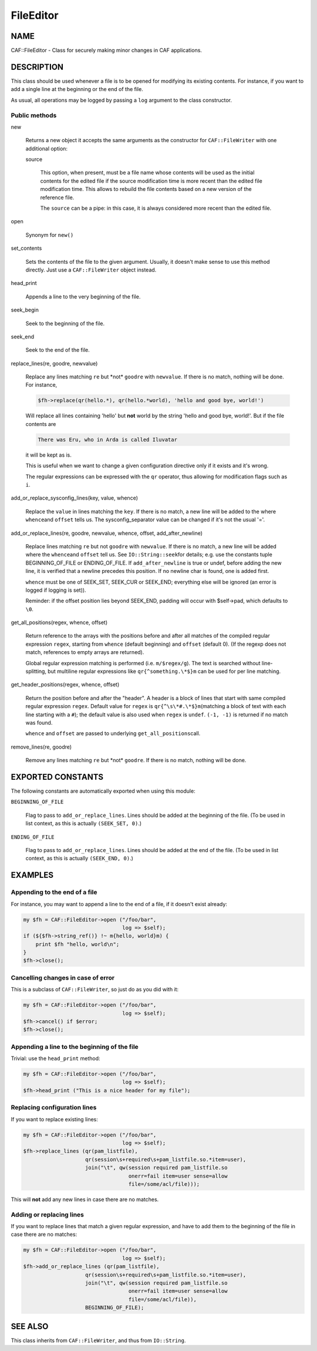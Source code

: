 
##########
FileEditor
##########


****
NAME
****


CAF::FileEditor - Class for securely making minor changes in CAF
applications.


***********
DESCRIPTION
***********


This class should be used whenever a file is to be opened for
modifying its existing contents. For instance, if you want to add a
single line at the beginning or the end of the file.

As usual, all operations may be logged by passing a \ ``log``\  argument to
the class constructor.

Public methods
==============



new
 
 Returns a new object it accepts the same arguments as the constructor
 for \ ``CAF::FileWriter``\  with one additional option:
 
 
 source
  
  This option, when present, must be a file name whose contents will be used
  as the initial contents for the edited file if the source modification time
  is more recent than the edited file modification time. This allows to rebuild
  the file contents based on a new version of the reference file.
  
  The \ ``source``\  can be a pipe: in this case, it is always considered more recent
  than the edited file.
  
 
 


open
 
 Synonym for \ ``new()``\ 
 


set_contents
 
 Sets the contents of the file to the given argument. Usually, it
 doesn't make sense to use this method directly. Just use a
 \ ``CAF::FileWriter``\  object instead.
 


head_print
 
 Appends a line to the very beginning of the file.
 


seek_begin
 
 Seek to the beginning of the file.
 


seek_end
 
 Seek to the end of the file.
 


replace_lines(re, goodre, newvalue)
 
 Replace any lines matching \ ``re``\  but \*not\* \ ``goodre``\  with
 \ ``newvalue``\ . If there is no match, nothing will be done. For instance,
 
 
 .. code-block:: perl
 
      $fh->replace(qr(hello.*), qr(hello.*world), 'hello and good bye, world!')
 
 
 Will replace all lines containing 'hello' but \ **not**\  world by the
 string 'hello and good bye, world!'. But if the file contents are
 
 
 .. code-block:: perl
 
      There was Eru, who in Arda is called Iluvatar
 
 
 it will be kept as is.
 
 This is useful when we want to change a given configuration directive
 only if it exists and it's wrong.
 
 The regular expressions can be expressed with the \ ``qr``\  operator, thus
 allowing for modification flags such as \ ``i``\ .
 


add_or_replace_sysconfig_lines(key, value, whence)
 
 Replace the \ ``value``\  in lines matching the \ ``key``\ . If
 there is no match, a new line will be added to the where \ ``whence``\ 
 and \ ``offset``\  tells us.
 The sysconfig_separator value can be changed if it's not the usual '='.
 


add_or_replace_lines(re, goodre, newvalue, whence, offset, add_after_newline)
 
 Replace lines matching \ ``re``\  but not \ ``goodre``\  with \ ``newvalue``\ . If
 there is no match, a new line will be added where the \ ``whence``\ 
 and \ ``offset``\  tell us. See \ ``IO::String::seek``\ 
 for details; e.g. use the constants tuple
 BEGINNING_OF_FILE or ENDING_OF_FILE.
 If \ ``add_after_newline``\  is true or undef, before adding the new line,
 it is verified that a newline precedes this position. If no newline
 char is found, one is added first.
 
 \ ``whence``\  must be one of SEEK_SET, SEEK_CUR or SEEK_END;
 everything else will be ignored (an error is logged if
 logging is set)).
 
 Reminder: if the offset position lies beyond SEEK_END, padding will
 occur with $self->pad, which defaults to \ ``\0``\ .
 


get_all_positions(regex, whence, offset)
 
 Return reference to the arrays with the positions
 before and after all matches of the compiled regular expression
 \ ``regex``\ , starting from \ ``whence``\  (default
 beginning) and \ ``offset``\  (default 0). (If the regexp
 does not match, references to empty arrays are returned).
 
 Global regular expression matching is performed (i.e. \ ``m/$regex/g``\ ).
 The text is searched without line-splitting, but multiline regular
 expressions like \ ``qr{^something.\*$}m``\  can be used for per line matching.
 


get_header_positions(regex, whence, offset)
 
 Return the position before and after the "header".
 A header is a block of lines that start with same
 compiled regular expression \ ``regex``\ .
 Default value for \ ``regex``\  is \ ``qr{^\s\*#.\*$}m``\ 
 (matching a block of text with each line starting with a \ ``#``\ );
 the default value is also used when \ ``regex``\  is \ ``undef``\ .
 \ ``(-1, -1)``\  is returned if no match was found.
 
 \ ``whence``\  and \ ``offset``\  are passed to underlying \ ``get_all_positions``\ 
 call.
 


remove_lines(re, goodre)
 
 Remove any lines matching \ ``re``\  but \*not\* \ ``goodre``\ .
 If there is no match, nothing will be done.
 




******************
EXPORTED CONSTANTS
******************


The following constants are automatically exported when using this module:


\ ``BEGINNING_OF_FILE``\ 
 
 Flag to pass to \ ``add_or_replace_lines``\ . Lines should be added at the
 beginning of the file. (To be used in list context, as this is actually
 \ ``(SEEK_SET, 0)``\ .)
 


\ ``ENDING_OF_FILE``\ 
 
 Flag to pass to \ ``add_or_replace_lines``\ . Lines should be added at the
 end of the file. (To be used in list context, as this is actually
 \ ``(SEEK_END, 0)``\ .)
 



********
EXAMPLES
********


Appending to the end of a file
==============================


For instance, you may want to append a line to the end of a file, if
it doesn't exist already:


.. code-block:: perl

     my $fh = CAF::FileEditor->open ("/foo/bar",
                                     log => $self);
     if (${$fh->string_ref()} !~ m{hello, world}m) {
         print $fh "hello, world\n";
     }
     $fh->close();



Cancelling changes in case of error
===================================


This is a subclass of \ ``CAF::FileWriter``\ , so just do as you did with
it:


.. code-block:: perl

     my $fh = CAF::FileEditor->open ("/foo/bar",
                                     log => $self);
     $fh->cancel() if $error;
     $fh->close();



Appending a line to the beginning of the file
=============================================


Trivial: use the \ ``head_print``\  method:


.. code-block:: perl

     my $fh = CAF::FileEditor->open ("/foo/bar",
                                     log => $self);
     $fh->head_print ("This is a nice header for my file");



Replacing configuration lines
=============================


If you want to replace existing lines:


.. code-block:: perl

     my $fh = CAF::FileEditor->open ("/foo/bar",
                                     log => $self);
     $fh->replace_lines (qr(pam_listfile),
                         qr(session\s+required\s+pam_listfile.so.*item=user),
                         join("\t", qw(session required pam_listfile.so
                                       onerr=fail item=user sense=allow
                                       file=/some/acl/file)));


This will \ **not**\  add any new lines in case there are no matches.


Adding or replacing lines
=========================


If you want to replace lines that match a given regular expression,
and have to add them to the beginning of the file in case there are no
matches:


.. code-block:: perl

     my $fh = CAF::FileEditor->open ("/foo/bar",
                                     log => $self);
     $fh->add_or_replace_lines (qr(pam_listfile),
                         qr(session\s+required\s+pam_listfile.so.*item=user),
                         join("\t", qw(session required pam_listfile.so
                                       onerr=fail item=user sense=allow
                                       file=/some/acl/file)),
                         BEGINNING_OF_FILE);




********
SEE ALSO
********


This class inherits from \ ``CAF::FileWriter``\ , and thus from
\ ``IO::String``\ .

